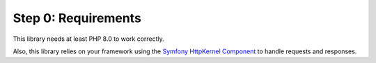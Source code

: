 Step 0: Requirements
====================

This library needs at least PHP 8.0 to work correctly.

Also, this library relies on your framework using the `Symfony HttpKernel Component`_ to handle requests and responses.

.. _`Symfony HttpKernel Component`: http://symfony.com/doc/current/components/http_kernel.html

